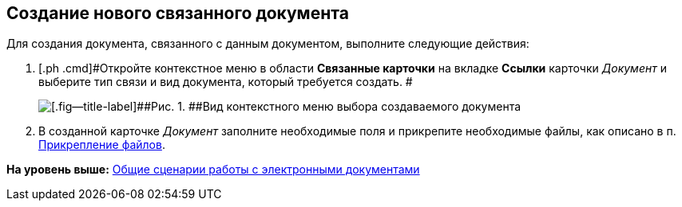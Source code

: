 [[ariaid-title1]]
== Создание нового связанного документа

Для создания документа, связанного с данным документом, выполните следующие действия:

[[task_d1y_dpm_xj__steps_q1t_rz3_4k]]
. [.ph .cmd]#Откройте контекстное меню в области [.ph .uicontrol]*Связанные карточки* на вкладке [.ph .uicontrol]*Ссылки* карточки [.dfn .term]_Документ_ и выберите тип связи и вид документа, который требуется создать. #
+
image::img/Doc_Link_Create.png[[.fig--title-label]##Рис. 1. ##Вид контекстного меню выбора создаваемого документа]
. [.ph .cmd]#В созданной карточке [.dfn .term]_Документ_ заполните необходимые поля и прикрепите необходимые файлы, как описано в п. xref:DCard_file_add.adoc[Прикрепление файлов].#

*На уровень выше:* xref:../topics/Doc_Work_General.adoc[Общие сценарии работы с электронными документами]
